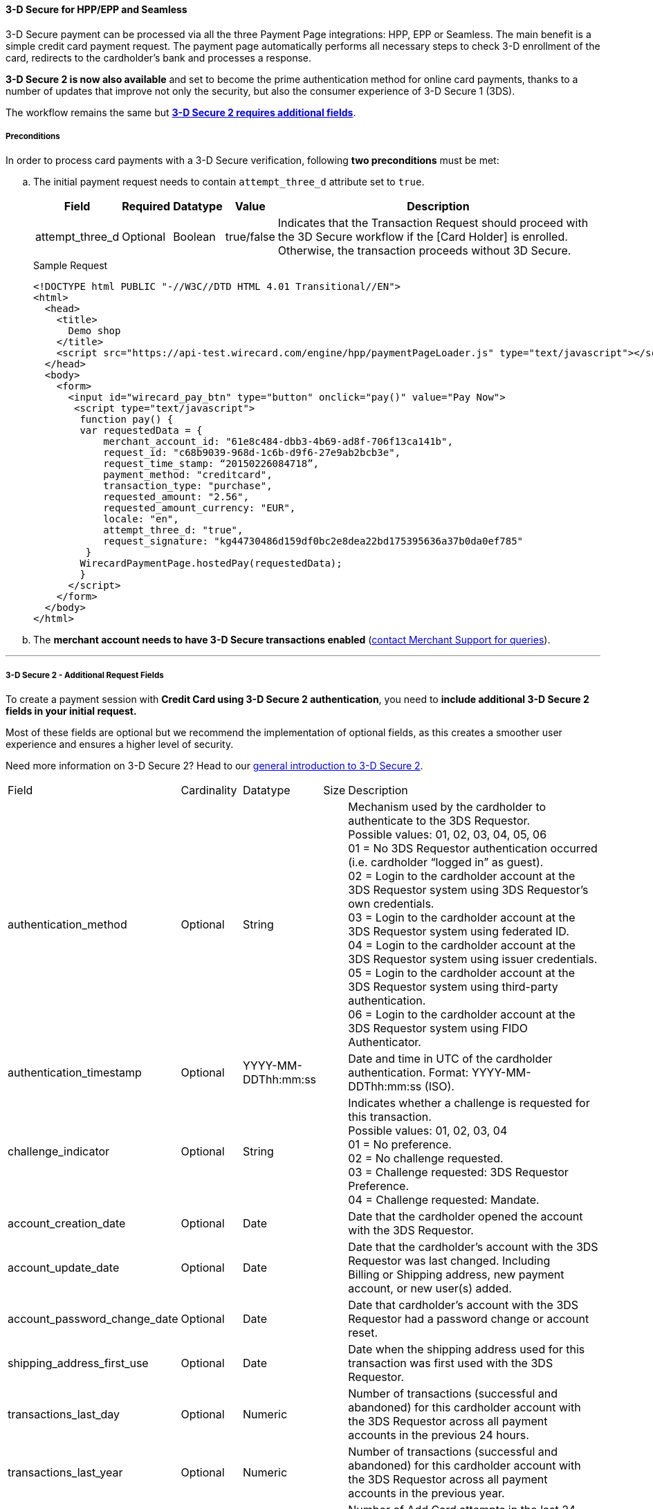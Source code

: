[#PP_3DSecure]
==== 3-D Secure for HPP/EPP and Seamless

3-D Secure payment can be processed via all the three Payment Page
integrations: HPP, EPP or Seamless. The main benefit is a simple credit
card payment request. The payment page automatically performs all
necessary steps to check 3-D enrollment of the card, redirects to the
cardholder’s bank and processes a response.

*3-D Secure 2 is now also available* and set to become the prime
authentication method for online card payments, thanks to a number of
updates that improve not only the security, but also the consumer
experience of 3-D Secure 1 (3DS).

The workflow remains the same but <<PP_3DSecure_2_Fields, *3-D Secure 2 requires additional fields*>>.

[#PP_3DSecure_Preconditions]
===== Preconditions

In order to process card payments with a 3-D Secure verification,
following *two preconditions* must be met:

.. The initial payment request needs to contain ``attempt_three_d`` attribute set to
``true``.
+
[%autowidth]
|===
|Field            |Required |Datatype |Value      |Description

|attempt_three_d  |Optional |Boolean  |true/false |Indicates that the Transaction Request should proceed with the 3D Secure workflow if the
                                                   [Card Holder] is enrolled. Otherwise, the transaction proceeds without 3D Secure.
|===
+
.Sample Request
[source,html]
----
<!DOCTYPE html PUBLIC "-//W3C//DTD HTML 4.01 Transitional//EN">
<html>
  <head>
    <title>
      Demo shop
    </title>
    <script src="https://api-test.wirecard.com/engine/hpp/paymentPageLoader.js" type="text/javascript"></script>
  </head>
  <body>
    <form>
      <input id="wirecard_pay_btn" type="button" onclick="pay()" value="Pay Now"> 
       <script type="text/javascript">
        function pay() {
        var requestedData = {
            merchant_account_id: "61e8c484-dbb3-4b69-ad8f-706f13ca141b",
            request_id: "c68b9039-968d-1c6b-d9f6-27e9ab2bcb3e",
            request_time_stamp: “20150226084718”,
            payment_method: "creditcard",
            transaction_type: "purchase",
            requested_amount: "2.56",
            requested_amount_currency: "EUR",
            locale: "en",
            attempt_three_d: "true",
            request_signature: "kg44730486d159df0bc2e8dea22bd175395636a37b0da0ef785"
         }
        WirecardPaymentPage.hostedPay(requestedData);
        }
      </script>
    </form>
  </body>
</html>
----
+
.. The *merchant account needs to have 3-D Secure transactions enabled* (<<ContactUs, contact Merchant Support for queries>>).

//-
---

[#PP_3DSecure_2_Fields]
===== 3-D Secure 2 - Additional Request Fields

To create a payment session with *Credit Card using 3-D Secure 2 authentication*, you need to *include additional 3-D Secure 2 fields in your initial request.*

Most of these fields are optional but we recommend the implementation of
optional fields, as this creates a smoother user experience and ensures
a higher level of security.

Need more information on 3-D Secure 2? Head to our <<CreditCard_3DS2, general introduction to 3-D Secure 2>>.

[%autowidth]
|===
|Field                            |Cardinality  |Datatype           |Size   |Description
|authentication_method            |Optional     |String             |      a|Mechanism used by the cardholder to authenticate to the 3DS Requestor. +
                                                                             Possible values: 01, 02, 03, 04, 05, 06 +
                                                                             01 = No 3DS Requestor authentication occurred (i.e. cardholder “logged in” as guest). +
                                                                             02 = Login to the cardholder account at the 3DS Requestor system using 3DS Requestor’s own credentials. +
                                                                             03 = Login to the cardholder account at the 3DS Requestor system using federated ID. +
                                                                             04 = Login to the cardholder account at the 3DS Requestor system using issuer credentials. +
                                                                             05 = Login to the cardholder account at the 3DS Requestor system using third-party authentication. +
                                                                             06 = Login to the cardholder account at the 3DS Requestor system using FIDO Authenticator.
|authentication_timestamp         |Optional     |YYYY-MM-DDThh:mm:ss |      |Date and time in UTC of the cardholder authentication.
                                                                             Format: YYYY-MM-DDThh:mm:ss (ISO).

|challenge_indicator              |Optional     |String              |     a|Indicates whether a challenge is requested for this transaction. +
                                                                             Possible values: 01, 02, 03, 04 +
                                                                             01 = No preference. +
                                                                             02 = No challenge requested. +
                                                                             03 = Challenge requested: 3DS Requestor Preference. +
                                                                             04 = Challenge requested: Mandate.
|account_creation_date            |Optional     |Date                |      |Date that the cardholder opened the account with the 3DS Requestor.
|account_update_date              |Optional     |Date                |      |Date that the cardholder’s account with the 3DS Requestor was last changed. Including Billing or
                                                                             Shipping address, new payment account, or new user(s) added.
|account_password_change_date     |Optional     |Date                |      |Date that cardholder’s account with the 3DS Requestor had a password change or account reset.
|shipping_address_first_use       |Optional     |Date                |      |Date when the shipping address used for this transaction was first used with the 3DS Requestor.
|transactions_last_day            |Optional     |Numeric             |      |Number of transactions (successful and abandoned) for this cardholder account with the 3DS
                                                                             Requestor across all payment accounts in the previous 24 hours.
|transactions_last_year           |Optional     |Numeric             |      |Number of transactions (successful and abandoned) for this cardholder account with the 3DS
                                                                             Requestor across all payment accounts in the previous year.
|card_transactions_last_day       |Optional     |Numeric             |      |Number of Add Card attempts in the last 24 hours.
|purchases_last_six_months        |Optional     |Numeric             |      |Number of purchases with this cardholder account during the previous six months.
|suspicious_activity              |Optional     |Boolean             |      |Indicates whether the 3DS Requestor has experienced suspicious activity(including previous fraud)
                                                                             on the cardholder account.
|card_creation_date               |Optional     |Date                |      |Date that the payment account was enrolled in the cardholder’s account with the 3DS Requestor.
|street3                          |Conditional  |String              |50   a|Third line of the street address or equivalent local portion of the
                                                                             cardholder's billing address associated with the card use for this purchase. +
                                                                             This field is limited to maximum 50 characters. +
                                                                             This field is required unless market or regional mandate restricts sending this information.
|home_phone_country_part          |Conditional  |String              |3    a|Country Code of the home phone provided by the cardholder. +
                                                                             This field is required if available, unless market or regional mandate
                                                                             restricts sending this information.
|home_phone_other_part            |Conditional  |String              |15    |Subscriber section of the home phone provided by the cardholder.
|mobile_phone_country_part        |Conditional  |String              |3    a|Country Code of the mobile phone provided by the cardholder. +
                                                                             This field is required if available, unless market or regional mandate
                                                                             restricts sending this information.
|mobile_phone_other_part          |Conditional  |String              |15   a|Subscriber section of the mobile phone provided by the cardholder. +
                                                                             This field is required if available, unless market or regional mandate
                                                                             restricts sending this information.
|work_phone_country_part          |Conditional  |String              |3    a|Country Code of the work phone provided by the cardholder. +
                                                                             This field is required if available, unless market or regional mandate
                                                                             restricts sending this information.
|work_phone_other_part            |Conditional  |String              |15   a|Subscriber section of the work phone provided by the cardholder. +
                                                                             This field is required if available, unless market or regional mandate
                                                                             restricts sending this information.
|shipping_shipping_method         |Optional     |String              |     a|Indicates shipping method chosen for the transaction. Merchants must
                                                                             choose the Shipping Indicator code that most accurately describes the
                                                                             cardholder's specific transaction. If one or more items are included in
                                                                             the sale, use the Shipping Indicator code for the physical goods, or if
                                                                             all digital goods, use the code that describes the most expensive item. +
                                                                             Accepted values are: 01, 02, 03, 04, 05, 06, 07 +
                                                                             01 = Ship to cardholder’s billing address. +
                                                                             02 = Ship to another verified address on file with merchant. +
                                                                             03 = Ship to address that is different than the cardholder's billing address. +
                                                                             04 = “Ship to Store” / Pick-up at local store (Store address shall be populated in shipping address fields). +
                                                                             05 = Digital goods (includes online services, electronic gift cards and redemption codes). +
                                                                             06 = Travel and Event tickets, not shipped. +
                                                                             07 = Other (for example, Gaming, digital services not shipped, e-media subscriptions, etc.).
|shipping_street3                 |Optional     |String             |50     |Third line of the street address or equivalent local portion of the shipping address associated
                                                                             with the card use for this purchase. +
                                                                             This field is required unless shipping information is the same as
                                                                             billing information, or market or regional mandate restricts sending this information.
|risk_info_delivery_timeframe     |Optional     |String             |      a|Indicates the merchandise delivery time frame. +
                                                                             Accepted values are: 01, 02, 03, 04
                                                                             01 = Electronic Delivery +
                                                                             02 = Same day shipping +
                                                                             03 = Overnight shipping +
                                                                             04 = Two-day or more shipping
|risk_info_delivery_mail          |Optional     |String             |254    |For electronic delivery, the email address to which the merchandise was delivered.
|risk_info_reorder_items          |Optional     |String             |      a|Indicates whether the cardholder is reordering previously purchased merchandise. +
                                                                             Accepted values are: 01, 02 +
                                                                             01 = First time ordered +
                                                                             02 = Reordered
|risk_info_availability           |Optional     |String             |      a|Indicates whether cardholder is placing an order for merchandise with a
                                                                             future availability or release date. +
                                                                             Accepted values are: 01, 02 +
                                                                             01 = Merchandise available +
                                                                             02 = Future availability
|risk_info_preorder_date          |Optional     |Date               |       |For a pre-ordered purchase,
                                                                             the expected date that the merchandise will be available.
|risk_info_gift_amount            |Optional     |Numeric            |       |For prepaid or gift card purchase, the purchase amount total of prepaid or gift card(s) in major
                                                                             units (for example, USD 123.45 is 123).
|risk_info_gift_amount_currency   |Optional     |String             |3      |For prepaid or gift card purchase, the currency code of the card as defined in ISO 4217
                                                                             except 955 - 964 and 999.
|risk_info_gift_card_count        |Optional     |Numeric            |       |For prepaid or gift card purchase, total count of individual prepaid or gift
                                                                             cards/codes purchased. Field is limited to 2 characters.
|recurring_expire_date            |Optional     |Date               |       |Date after which no further authorizations shall be performed.
|recurring_frequency              |Optional     |Numeric            |4      |Indicates the minimum number of days between authorizations.
|iso_transaction_type             |Optional     |String             |      a|Identifies the type of transaction being authenticated. The values are derived from ISO 8583. +
                                                                             Accepted values are: 01, 03, 10, 11, 28 +
                                                                             01 = Goods/ Service Purchase +
                                                                             03 = Check Acceptance +
                                                                             10 = Account Funding +
                                                                             11 = Quasi-Cash Transaction +
                                                                             28 = Prepaid Activation and Load
|===

[#PP_3DSecure_Workflow]
===== The 3D Secure Workflow of the Payment Page

The workflow of 3D secure behaves almost identical for HPP, EPP and
Seamless.

Two differences can be observed. One after a successful check of a card
enrollment and another one after a successful authentication check.

See workflow graphic for details.

[#PP_3DSecure_Workflow_Graphic]
.Workflow Graphic

image::images/03-02-07-3ds-hpp-epp-seamless/workflow.png[Workflow]


.Submit Form for Redirect
[source,java]
----
<form action="{acs_URL}" method="post" enctype="application/x-www-form-urlencoded" id="acsform">
    <input type="hidden" name="PaReq" value="{pareq}"/>
    <input type="hidden" name="TermUrl" value="https://api-test.wirecard.com/engine/rest/hpp/acs/{transaction_id}/"/>
    <input type="hidden" name="MD" value="merchant_account_id={MAID}&transaction_type=purchase&nonce3d={nonce3d}"/>
</form>
 
Note: {Values in curly brackets} are variables which you need to replace with the values of the response. 
----


